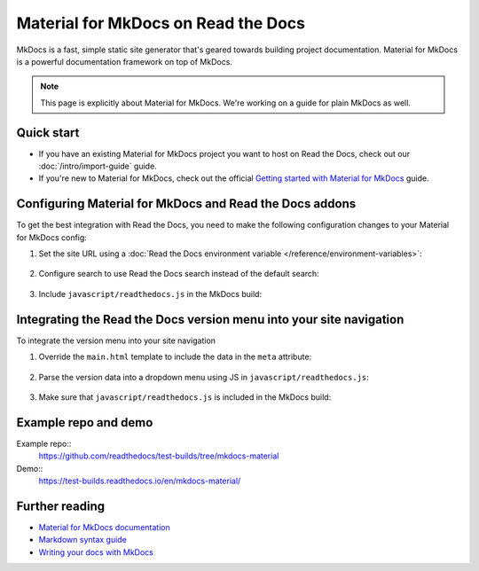 Material for MkDocs on Read the Docs
====================================

.. meta::
   :description lang=en: Hosting Material for MkDocs on Read the Docs.

MkDocs is a fast, simple static site generator that's geared towards building project documentation.
Material for MkDocs is a powerful documentation framework on top of MkDocs.

.. note::

    This page is explicitly about Material for MkDocs. We're working on a guide for plain MkDocs as well.

.. TODO The code comments for this next coe block are pre-addons right? cos there is no manipulation


.. code-block:: yaml
   :caption: .readthedocs.yaml

   version: 2
   build:
     os: ubuntu-22.04
     tools:
       python: "3"
     # Since Read the Docs manipulates that `mkdocs.yml` and it does not support `!ENV`,
     # we use `build.commands` here because we need `!ENV` in our `mkdocs.yml`.
     #
     commands:
       # Install Material for MkDocs Insiders
       # https://squidfunk.github.io/mkdocs-material/insiders/getting-started/
       #
       # Create GH_TOKEN environment variable on Read the Docs
       # https://docs.readthedocs.io/en/stable/guides/private-python-packages.html
       - pip install mkdocs-material
       - mkdocs build --site-dir $READTHEDOCS_OUTPUT/html

Quick start
-----------

- If you have an existing Material for MkDocs project you want to host on Read the Docs, check out our :doc:`/intro/import-guide` guide.

- If you're new to Material for MkDocs, check out the official `Getting started with Material for MkDocs`_ guide.

.. _Getting started with Material for MkDocs: https://squidfunk.github.io/mkdocs-material/getting-started/

Configuring Material for MkDocs and Read the Docs addons
--------------------------------------------------------

To get the best integration with Read the Docs,
you need to make the following configuration changes to your Material for MkDocs config:

#. Set the site URL using a :doc:`Read the Docs environment variable </reference/environment-variables>`:

    .. code-block:: yaml
        :caption: mkdocs.yml

        site_url: !ENV READTHEDOCS_CANONICAL_URL

#. Configure search to use Read the Docs search instead of the default search:

    .. code-block:: js
        :caption: javascript/readthedocs.js

        document.addEventListener("DOMContentLoaded", function(event) {
        // Trigger Read the Docs' search addon instead of Material MkDocs default
        document.querySelector(".md-search__input").addEventListener("focus", (e) => {
                const event = new CustomEvent("readthedocs-search-show");
                document.dispatchEvent(event);
            });
        });

#. Include ``javascript/readthedocs.js`` in the MkDocs build:

    .. code-block:: yaml
        :caption: mkdocs.yml

        extra_javascript:
            - javascript/readthedocs.js


Integrating the Read the Docs version menu into your site navigation
--------------------------------------------------------------------

To integrate the version menu into your site navigation

#. Override the ``main.html`` template to include the data in the ``meta`` attribute:

    .. code-block:: html
        :caption: overrides/main.html


        {% extends "base.html" %}

        {% block site_meta %}
        {{ super() }}
        <meta name="readthedocs-addons-api-version" content="1" />
        {% endblock %}

#. Parse the version data into a dropdown menu using JS in ``javascript/readthedocs.js``:

    .. code-block:: js
        :caption: javascript/readthedocs.js

        // Use CustomEvent to generate the version selector
        document.addEventListener(
                "readthedocs-addons-data-ready",
                function (event) {
                const config = event.detail.data();
                const versioning = `
        <div class="md-version">
        <button class="md-version__current" aria-label="Select version">
            ${config.versions.current.slug}
        </button>

        <ul class="md-version__list">
        ${ config.versions.active.map(
            (version) => `
            <li class="md-version__item">
            <a href="${ version.urls.documentation }" class="md-version__link">
                ${ version.slug }
            </a>
                    </li>`).join("\n")}
        </ul>
        </div>`;

            document.querySelector(".md-header__topic").insertAdjacentHTML("beforeend", versioning);
        });

#. Make sure that ``javascript/readthedocs.js`` is included in the MkDocs build:

    .. code-block:: yaml
        :caption: mkdocs.yml

        extra_javascript:
            - javascript/readthedocs.js

Example repo and demo
---------------------

Example repo::
    https://github.com/readthedocs/test-builds/tree/mkdocs-material

Demo::
    https://test-builds.readthedocs.io/en/mkdocs-material/

Further reading
---------------

* `Material for MkDocs documentation`_
* `Markdown syntax guide`_
* `Writing your docs with MkDocs`_

.. _Material for MkDocs documentation: https://squidfunk.github.io/mkdocs-material/setup/
.. _Markdown syntax guide: https://daringfireball.net/projects/markdown/syntax
.. _Writing your docs with MkDocs: https://www.mkdocs.org/user-guide/writing-your-docs/
